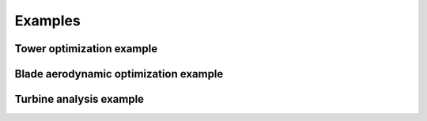 .. _example-label:


Examples
---------

Tower optimization example
^^^^^^^^^^^^^^^^^^^^^^^^^^

Blade aerodynamic optimization example
^^^^^^^^^^^^^^^^^^^^^^^^^^^^^^^^^^^^^^

Turbine analysis example
^^^^^^^^^^^^^^^^^^^^^^^^



